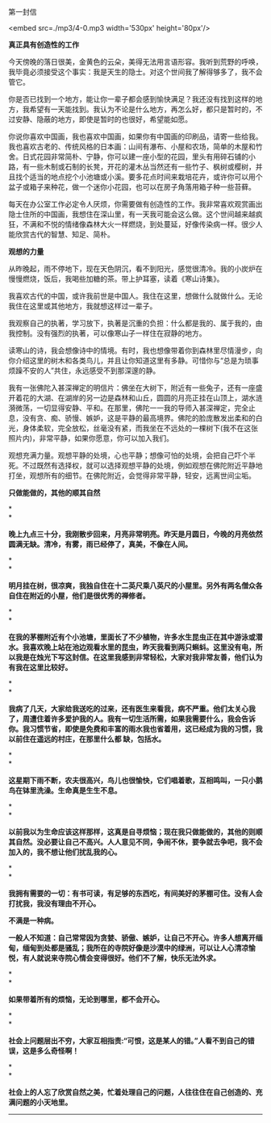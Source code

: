 第一封信

<embed src=./mp3/4-0.mp3 width='530px' height='80px'/>

*真正具有创造性的工作*

今天傍晚的落日很美，金黄色的云朵，美得无法用言语形容。我听到荒野的呼唤，我毕竟必须接受这个事实：我是天生的隐士。对这个世间我了解得够多了，我不会管它。 

你是否已找到一个地方，能让你一辈子都会感到愉快满足？我还没有找到这样的地方，我希望有一天能找到。我认为不论是什么地方，再怎么好，都只是暂时的，不过安静、隐蔽的地方，即使是暂时的也很好，希望能如愿。 

你说你喜欢中国画，我也喜欢中国画，如果你有中国画的印刷品，请寄一些给我。我也喜欢古老的、传统风格的日本画：山间有瀑布、小屋和农场，简单的木屋和竹舍。日式花园非常简朴、宁静，你可以建一座小型的花园，里头有用碎石铺的小路，有一些木制或石制的长凳，开花的灌木丛当然还有一些竹子、枫树或樱树，并且找个适当的地点挖个小池塘或小溪。要多花点时间来栽培花卉，或许你可以用个盆子或箱子来种花，做一个迷你小花园，也可以在房子角落用箱子种一些苔藓。 

每天在办公室工作必定令人厌烦，你需要做有创造性的工作。我非常喜欢观赏画出隐士住所的中国画，我想住在深山里，有一天我可能会这么做。这个世间越来越疯狂，不满和不悦的情绪像森林大火一样燃烧，到处蔓延，好像传染病一样。很少人能欣赏古代的智慧、知足、简朴。

*观想的力量*

从昨晚起，雨不停地下，现在天色阴沉，看不到阳光，感觉很清冷。我的小炭炉在慢慢燃烧，饭后，我喝些加糖的茶。带上护耳塞，读着《寒山诗集》。 

我喜欢古代的中国，或许我前世是中国人。我住在这里，想做什么就做什么。无论我住在这里或其他地方，我就想这样过一辈子。

我观察自己的执著，学习放下，执著是沉重的负担：什么都是我的、属于我的，由我控制。没有强烈的执著，可以像寒山子一样住在寂静的地方。 

读寒山的诗，我会想像诗中的情境。有时，我也想像带着你到森林里尽情漫步，向你介绍这里的树木和各类鸟儿，并且让你知道这里有多静。可惜你与“总是为琐事烦躁不安的人”共住，永远感受不到那深邃的静。 

我有一张佛陀入甚深禅定的明信片：佛坐在大树下，附近有一些兔子，还有一座盛开着花的大湖、在湖岸的另一边是森林和山丘，圆圆的月亮正挂在山顶上，湖水涟漪微荡，一切显得安静、平和。在那里，佛陀一一我的导师入甚深禅定，完全止息，没有贪、痴、骄慢、嫉妒，这是平静的最高境界。佛陀的脸庞散发出柔和的白光，身体柔软，完全放松，丝毫没有紧，而我坐在不远处的一棵树下(我不在这张照片内)，非常平静，如果你愿意，你可以加入我们。 

观想充满力量。观想平静的处境，心也平静；想像可怕的处境，会把自己吓个半死。不过既然有选择权，就可以选择观想平静的处境，例如观想在佛陀附近平静地打坐，观想所有的细节。在佛陀附近，会觉得非常平静，轻安，远离世间尘垢。

[[./img/4-0.jpeg]]

*只做能做的，其他的顺其自然*

*\\
*

*晚上九点三十分，我刚散步回来，月亮非常明亮。昨天是月圆日，今晚的月亮依然圆满无缺。清冷，有雾，雨已经停了，真美，不像在人间。 *

*\\
*

*明月挂在树，很凉爽，我独自住在十二英尺乘八英尺的小屋里。另外有两名僧众各自住在附近的小屋，他们是很优秀的禅修者。 *

*\\
*

*在我的茅棚附近有个小池塘，里面长了不少植物，许多水生昆虫正在其中游泳或潜水。我喜欢晚上站在池边观看水里的昆虫，昨天我看到两只蝌蚪。这里没有电，所以我是在烛光下写这封信。在这里我感到非常轻松，大家对我非常友善，他们认为有我在这里比较好。*

*\\
*

*我病了几天，大家给我送吃的过来，还有医生来看我，病不严重。他们太关心我了，周遭住着许多爱护我的人。我有一切生活所需，如果我需要什么，我会告诉你。我习惯节省，即使是免费和丰富的雨水我也省着用，这已经成为我的习惯，我以前住在遥远的村庄，在那里什么都
缺，包括水。 *

*\\
*

*这星期下雨不断，农夫很高兴，鸟儿也很愉快，它们唱着歌，互相鸣叫，一只小鹅鸟在钵里洗澡。生命真是生生不息。 *

*\\
*

*以前我以为生命应该这样那样，这真是自寻烦恼；现在我只做能做的，其他的则顺其自然。没必要让自己不高兴。人人意见不同，争闹不休，要争就去争吧，我不会加入的，我不想让他们扰乱我的心。 *

*\\
*

*我拥有需要的一切：有书可读，有足够的东西吃，有间美好的茅棚可住。没有人会打扰我，我没有理由不开心。 *

*不满是一种病。 *

*一般人不知道：自己常常因为贪婪、骄傲、嫉妒，让自己不开心。许多人想离开缅甸，缅甸到处都是骚乱；我所在的寺院好像是沙漠中的绿洲，可以让人心清凉愉悦，有人就说来寺院心情会变得很好。他们不了解，快乐无法外求。 *

*\\
*

*如果带着所有的烦恼，无论到哪里，都不会开心。 *

*\\
*

*社会上问题层出不穷，大家互相指责:“可恨，这是某人的错。”人看不到自己的错误，这是多么奇怪啊！ *

*\\
*

*社会上的人忘了欣赏自然之美，忙着处理自己的问题，人往往住在自己创造的、充满问题的小天地里。*

--------------

